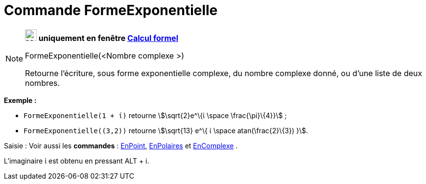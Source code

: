 = Commande FormeExponentielle
:page-en: commands/ToExponential
ifdef::env-github[:imagesdir: /fr/modules/ROOT/assets/images]

[NOTE]
====

*image:24px-Menu_view_cas.svg.png[Menu view cas.svg,width=24,height=24] uniquement en fenêtre
xref:/Calcul_formel.adoc[Calcul formel]*

FormeExponentielle(<Nombre complexe >)

Retourne l'écriture, sous forme exponentielle complexe, du nombre complexe donné, ou d'une liste de deux nombres.

[EXAMPLE]
====

*Exemple :*

* `++FormeExponentielle(1 + ί)++` retourne stem:[\sqrt{2}e^\{ί \space \frac{\pi}\{4}}] ;
* `++FormeExponentielle((3,2))++` retourne stem:[\sqrt{13} e^\{ ί \space atan(\frac{2}\{3}) }].

====

[.kcode]#Saisie :# Voir aussi les *commandes* : xref:/commands/EnPoint.adoc[EnPoint],
xref:/commands/EnPolaires.adoc[EnPolaires] et xref:/commands/EnComplexe.adoc[EnComplexe] .

L'imaginaire ί est obtenu en pressant [.kcode]#ALT# + [.kcode]#i#.

====
